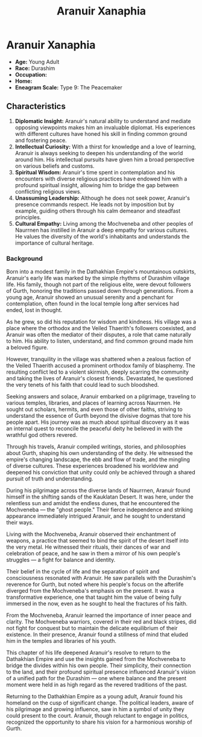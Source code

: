 #+title: Aranuir Xanaphia
#+category: Characters
#+category: Characters
#+faction: Aenerim Cult
#+race: Durashim
#+enneagram: 9

* Aranuir Xanaphia
#+html: <div class="wrap-right-img">
#+caption: Aranuir Xanaphia
#+attr_org: :width 300
#+attr_html: :class portrait :alt Image of Aranuir Xanaphia
#+attr_latex: :width 200p
[[./img/aranuir-xanaphia.jpg]]
#+html: </div>

-   *Age:* Young Adult
-   *Race:* Durashim
-   *Occupation:*
-   *Home:*
-   *Eneagram Scale:* Type 9: The Peacemaker


** Characteristics
1. *Diplomatic Insight:* Aranuir's natural ability to understand and mediate opposing viewpoints makes him an invaluable diplomat. His experiences with different cultures have honed his skill in finding common ground and fostering peace.
2. *Intellectual Curiosity:* With a thirst for knowledge and a love of learning, Aranuir is always seeking to deepen his understanding of the world around him. His intellectual pursuits have given him a broad perspective on various beliefs and customs.
3. *Spiritual Wisdom:* Aranuir's time spent in contemplation and his encounters with diverse religious practices have endowed him with a profound spiritual insight, allowing him to bridge the gap between conflicting religious views.
4. *Unassuming Leadership:* Although he does not seek power, Aranuir's presence commands respect. He leads not by imposition but by example, guiding others through his calm demeanor and steadfast principles.
5. *Cultural Empathy:* Living among the Mochveneba and other peoples of Naurrnen has instilled in Aranuir a deep empathy for various cultures. He values the diversity of the world's inhabitants and understands the importance of cultural heritage.

*** Background
Born into a modest family in the Dathakhian Empire's mountainous outskirts, Aranuir's early life was marked by the simple rhythms of Durashim village life. His family, though not part of the religious elite, were devout followers of Gurth, honoring the traditions passed down through generations. From a young age, Aranuir showed an unusual serenity and a penchant for contemplation, often found in the local temple long after services had ended, lost in thought.

As he grew, so did his reputation for wisdom and kindness. His village was a place where the orthodox and the Veiled Thaerith's followers coexisted, and Aranuir was often the mediator of their disputes, a role that came naturally to him. His ability to listen, understand, and find common ground made him a beloved figure.

However, tranquility in the village was shattered when a zealous faction of the Veiled Thaerith accused a prominent orthodox family of blasphemy. The resulting conflict led to a violent skirmish, deeply scarring the community and taking the lives of Aranuir's closest friends. Devastated, he questioned the very tenets of his faith that could lead to such bloodshed.

Seeking answers and solace, Aranuir embarked on a pilgrimage, traveling to various temples, libraries, and places of learning across Naurrnen. He sought out scholars, hermits, and even those of other faiths, striving to understand the essence of Gurth beyond the divisive dogmas that tore his people apart. His journey was as much about spiritual discovery as it was an internal quest to reconcile the peaceful deity he believed in with the wrathful god others revered.

Through his travels, Aranuir compiled writings, stories, and philosophies about Gurth, shaping his own understanding of the deity. He witnessed the empire's changing landscape, the ebb and flow of trade, and the mingling of diverse cultures. These experiences broadened his worldview and deepened his conviction that unity could only be achieved through a shared pursuit of truth and understanding.

During his pilgrimage across the diverse lands of Naurrnen, Aranuir found himself in the shifting sands of the Kauklatan Desert. It was here, under the relentless sun and amidst the endless dunes, that he encountered the Mochveneba — the "ghost people." Their fierce independence and striking appearance immediately intrigued Aranuir, and he sought to understand their ways.

Living with the Mochveneba, Aranuir observed their enchantment of weapons, a practice that seemed to bind the spirit of the desert itself into the very metal. He witnessed their rituals, their dances of war and celebration of peace, and he saw in them a mirror of his own people's struggles — a fight for balance and identity.

Their belief in the cycle of life and the separation of spirit and consciousness resonated with Aranuir. He saw parallels with the Durashim's reverence for Gurth, but noted where his people's focus on the afterlife diverged from the Mochveneba's emphasis on the present. It was a transformative experience, one that taught him the value of being fully immersed in the now, even as he sought to heal the fractures of his faith.

From the Mochveneba, Aranuir learned the importance of inner peace and clarity. The Mochveneba warriors, covered in their red and black stripes, did not fight for conquest but to maintain the delicate equilibrium of their existence. In their presence, Aranuir found a stillness of mind that eluded him in the temples and libraries of his youth.

This chapter of his life deepened Aranuir's resolve to return to the Dathakhian Empire and use the insights gained from the Mochveneba to bridge the divides within his own people. Their simplicity, their connection to the land, and their profound spiritual presence influenced Aranuir's vision of a unified path for the Durashim — one where balance and the present moment were held in as high regard as the revered traditions of the past.

Returning to the Dathakhian Empire as a young adult, Aranuir found his homeland on the cusp of significant change. The political leaders, aware of his pilgrimage and growing influence, saw in him a symbol of unity they could present to the court. Aranuir, though reluctant to engage in politics, recognized the opportunity to share his vision for a harmonious worship of Gurth.
